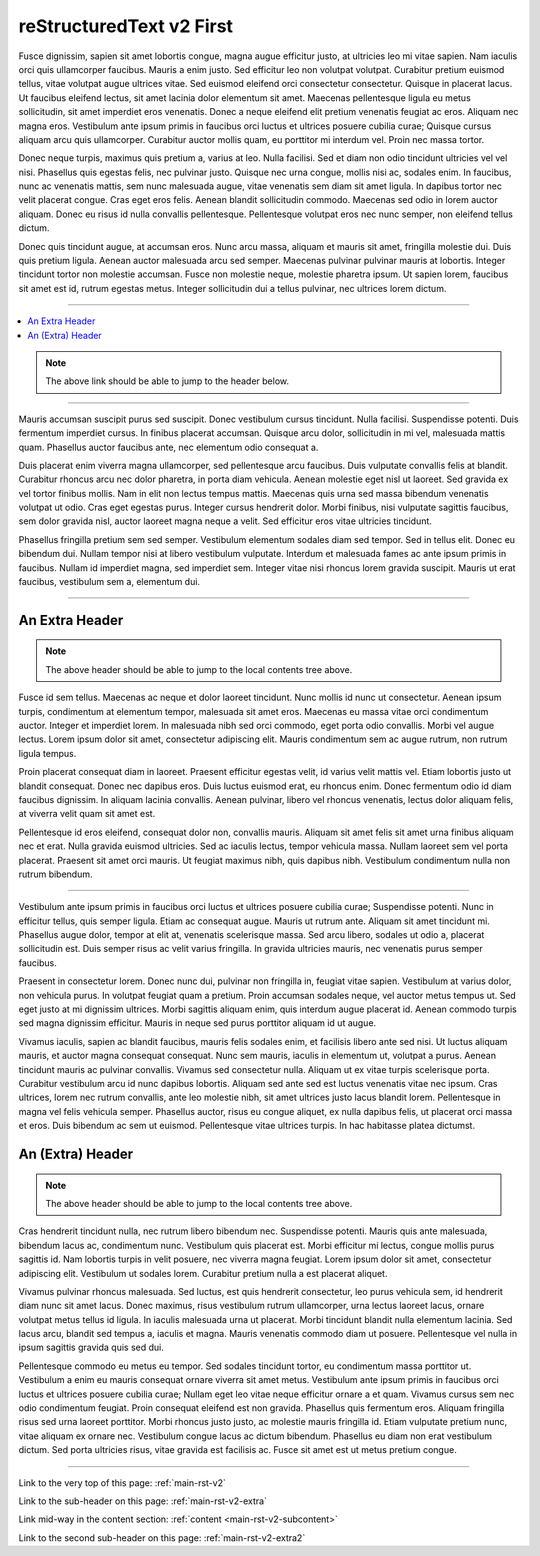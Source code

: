 .. confluence_metadata::
    :editor: v2

.. _main-rst-v2:

reStructuredText v2 First 
=========================

Fusce dignissim, sapien sit amet lobortis congue, magna augue efficitur justo, at ultricies leo mi vitae sapien. Nam iaculis orci quis ullamcorper faucibus. Mauris a enim justo. Sed efficitur leo non volutpat volutpat. Curabitur pretium euismod tellus, vitae volutpat augue ultrices vitae. Sed euismod eleifend orci consectetur consectetur. Quisque in placerat lacus. Ut faucibus eleifend lectus, sit amet lacinia dolor elementum sit amet. Maecenas pellentesque ligula eu metus sollicitudin, sit amet imperdiet eros venenatis. Donec a neque eleifend elit pretium venenatis feugiat ac eros. Aliquam nec magna eros. Vestibulum ante ipsum primis in faucibus orci luctus et ultrices posuere cubilia curae; Quisque cursus aliquam arcu quis ullamcorper. Curabitur auctor mollis quam, eu porttitor mi interdum vel. Proin nec massa tortor.

Donec neque turpis, maximus quis pretium a, varius at leo. Nulla facilisi. Sed et diam non odio tincidunt ultricies vel vel nisi. Phasellus quis egestas felis, nec pulvinar justo. Quisque nec urna congue, mollis nisi ac, sodales enim. In faucibus, nunc ac venenatis mattis, sem nunc malesuada augue, vitae venenatis sem diam sit amet ligula. In dapibus tortor nec velit placerat congue. Cras eget eros felis. Aenean blandit sollicitudin commodo. Maecenas sed odio in lorem auctor aliquam. Donec eu risus id nulla convallis pellentesque. Pellentesque volutpat eros nec nunc semper, non eleifend tellus dictum.

Donec quis tincidunt augue, at accumsan eros. Nunc arcu massa, aliquam et mauris sit amet, fringilla molestie dui. Duis quis pretium ligula. Aenean auctor malesuada arcu sed semper. Maecenas pulvinar pulvinar mauris at lobortis. Integer tincidunt tortor non molestie accumsan. Fusce non molestie neque, molestie pharetra ipsum. Ut sapien lorem, faucibus sit amet est id, rutrum egestas metus. Integer sollicitudin dui a tellus pulvinar, nec ultrices lorem dictum.

----

.. create a local contents tab to ensure links to page headers work (and back)

.. contents::
    :local:

.. note::

    The above link should be able to jump to the header below.

----

Mauris accumsan suscipit purus sed suscipit. Donec vestibulum cursus tincidunt. Nulla facilisi. Suspendisse potenti. Duis fermentum imperdiet cursus. In finibus placerat accumsan. Quisque arcu dolor, sollicitudin in mi vel, malesuada mattis quam. Phasellus auctor faucibus ante, nec elementum odio consequat a.

Duis placerat enim viverra magna ullamcorper, sed pellentesque arcu faucibus. Duis vulputate convallis felis at blandit. Curabitur rhoncus arcu nec dolor pharetra, in porta diam vehicula. Aenean molestie eget nisl ut laoreet. Sed gravida ex vel tortor finibus mollis. Nam in elit non lectus tempus mattis. Maecenas quis urna sed massa bibendum venenatis volutpat ut odio. Cras eget egestas purus. Integer cursus hendrerit dolor. Morbi finibus, nisi vulputate sagittis faucibus, sem dolor gravida nisl, auctor laoreet magna neque a velit. Sed efficitur eros vitae ultricies tincidunt.

Phasellus fringilla pretium sem sed semper. Vestibulum elementum sodales diam sed tempor. Sed in tellus elit. Donec eu bibendum dui. Nullam tempor nisi at libero vestibulum vulputate. Interdum et malesuada fames ac ante ipsum primis in faucibus. Nullam id imperdiet magna, sed imperdiet sem. Integer vitae nisi rhoncus lorem gravida suscipit. Mauris ut erat faucibus, vestibulum sem a, elementum dui.

----

.. a sub-header with a reference

.. _main-rst-v2-extra:

An Extra Header
---------------

.. note::

    The above header should be able to jump to the local contents tree above.

Fusce id sem tellus. Maecenas ac neque et dolor laoreet tincidunt. Nunc mollis id nunc ut consectetur. Aenean ipsum turpis, condimentum at elementum tempor, malesuada sit amet eros. Maecenas eu massa vitae orci condimentum auctor. Integer et imperdiet lorem. In malesuada nibh sed orci commodo, eget porta odio convallis. Morbi vel augue lectus. Lorem ipsum dolor sit amet, consectetur adipiscing elit. Mauris condimentum sem ac augue rutrum, non rutrum ligula tempus.

Proin placerat consequat diam in laoreet. Praesent efficitur egestas velit, id varius velit mattis vel. Etiam lobortis justo ut blandit consequat. Donec nec dapibus eros. Duis luctus euismod erat, eu rhoncus enim. Donec fermentum odio id diam faucibus dignissim. In aliquam lacinia convallis. Aenean pulvinar, libero vel rhoncus venenatis, lectus dolor aliquam felis, at viverra velit quam sit amet est.

Pellentesque id eros eleifend, consequat dolor non, convallis mauris. Aliquam sit amet felis sit amet urna finibus aliquam nec et erat. Nulla gravida euismod ultricies. Sed ac iaculis lectus, tempor vehicula massa. Nullam laoreet sem vel porta placerat. Praesent sit amet orci mauris. Ut feugiat maximus nibh, quis dapibus nibh. Vestibulum condimentum nulla non rutrum bibendum.

----

.. an anchor to content mid-way which is not a header

.. _main-rst-v2-subcontent:

Vestibulum ante ipsum primis in faucibus orci luctus et ultrices posuere cubilia curae; Suspendisse potenti. Nunc in efficitur tellus, quis semper ligula. Etiam ac consequat augue. Mauris ut rutrum ante. Aliquam sit amet tincidunt mi. Phasellus augue dolor, tempor at elit at, venenatis scelerisque massa. Sed arcu libero, sodales ut odio a, placerat sollicitudin est. Duis semper risus ac velit varius fringilla. In gravida ultricies mauris, nec venenatis purus semper faucibus.

Praesent in consectetur lorem. Donec nunc dui, pulvinar non fringilla in, feugiat vitae sapien. Vestibulum at varius dolor, non vehicula purus. In volutpat feugiat quam a pretium. Proin accumsan sodales neque, vel auctor metus tempus ut. Sed eget justo at mi dignissim ultrices. Morbi sagittis aliquam enim, quis interdum augue placerat id. Aenean commodo turpis sed magna dignissim efficitur. Mauris in neque sed purus porttitor aliquam id ut augue.

Vivamus iaculis, sapien ac blandit faucibus, mauris felis sodales enim, et facilisis libero ante sed nisi. Ut luctus aliquam mauris, et auctor magna consequat consequat. Nunc sem mauris, iaculis in elementum ut, volutpat a purus. Aenean tincidunt mauris ac pulvinar convallis. Vivamus sed consectetur nulla. Aliquam ut ex vitae turpis scelerisque porta. Curabitur vestibulum arcu id nunc dapibus lobortis. Aliquam sed ante sed est luctus venenatis vitae nec ipsum. Cras ultrices, lorem nec rutrum convallis, ante leo molestie nibh, sit amet ultrices justo lacus blandit lorem. Pellentesque in magna vel felis vehicula semper. Phasellus auctor, risus eu congue aliquet, ex nulla dapibus felis, ut placerat orci massa et eros. Duis bibendum ac sem ut euismod. Pellentesque vitae ultrices turpis. In hac habitasse platea dictumst.

.. a sub-header with the same name as above

.. _main-rst-v2-extra2:

An (Extra) Header
-----------------

.. note::

    The above header should be able to jump to the local contents tree above.

Cras hendrerit tincidunt nulla, nec rutrum libero bibendum nec. Suspendisse potenti. Mauris quis ante malesuada, bibendum lacus ac, condimentum nunc. Vestibulum quis placerat est. Morbi efficitur mi lectus, congue mollis purus sagittis id. Nam lobortis turpis in velit posuere, nec viverra magna feugiat. Lorem ipsum dolor sit amet, consectetur adipiscing elit. Vestibulum ut sodales lorem. Curabitur pretium nulla a est placerat aliquet.

Vivamus pulvinar rhoncus malesuada. Sed luctus, est quis hendrerit consectetur, leo purus vehicula sem, id hendrerit diam nunc sit amet lacus. Donec maximus, risus vestibulum rutrum ullamcorper, urna lectus laoreet lacus, ornare volutpat metus tellus id ligula. In iaculis malesuada urna ut placerat. Morbi tincidunt blandit nulla elementum lacinia. Sed lacus arcu, blandit sed tempus a, iaculis et magna. Mauris venenatis commodo diam ut posuere. Pellentesque vel nulla in ipsum sagittis gravida quis sed dui.

Pellentesque commodo eu metus eu tempor. Sed sodales tincidunt tortor, eu condimentum massa porttitor ut. Vestibulum a enim eu mauris consequat ornare viverra sit amet metus. Vestibulum ante ipsum primis in faucibus orci luctus et ultrices posuere cubilia curae; Nullam eget leo vitae neque efficitur ornare a et quam. Vivamus cursus sem nec odio condimentum feugiat. Proin consequat eleifend est non gravida. Phasellus quis fermentum eros. Aliquam fringilla risus sed urna laoreet porttitor. Morbi rhoncus justo justo, ac molestie mauris fringilla id. Etiam vulputate pretium nunc, vitae aliquam ex ornare nec. Vestibulum congue lacus ac dictum bibendum. Phasellus eu diam non erat vestibulum dictum. Sed porta ultricies risus, vitae gravida est facilisis ac. Fusce sit amet est ut metus pretium congue.

----

Link to the very top of this page: :ref:`main-rst-v2`

Link to the sub-header on this page: :ref:`main-rst-v2-extra`

Link mid-way in the content section: :ref:`content <main-rst-v2-subcontent>`

Link to the second sub-header on this page: :ref:`main-rst-v2-extra2`
